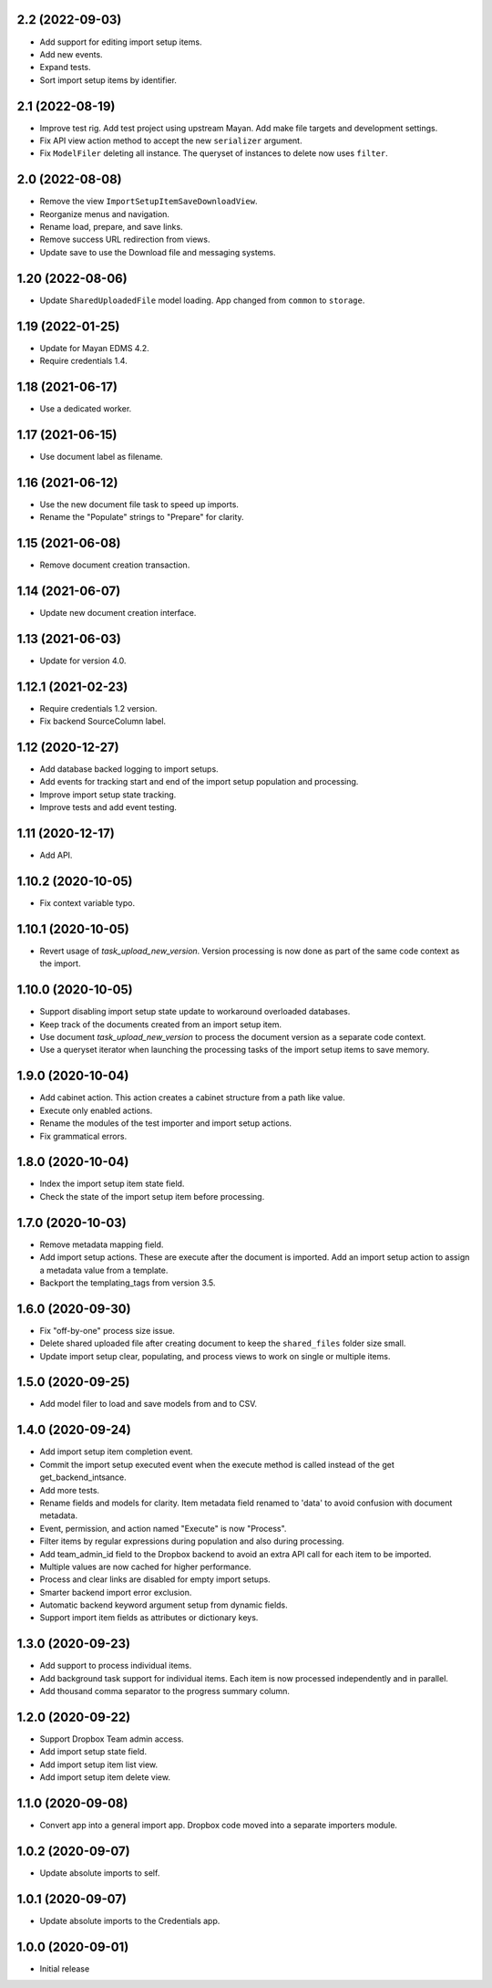 2.2 (2022-09-03)
================
- Add support for editing import setup items.
- Add new events.
- Expand tests.
- Sort import setup items by identifier.

2.1 (2022-08-19)
================
- Improve test rig. Add test project using upstream Mayan.
  Add make file targets and development settings.
- Fix API view action method to accept the new
  ``serializer`` argument.
- Fix ``ModelFiler`` deleting all instance. The queryset
  of instances to delete now uses ``filter``.

2.0 (2022-08-08)
================
- Remove the view ``ImportSetupItemSaveDownloadView``.
- Reorganize menus and navigation.
- Rename load, prepare, and save links.
- Remove success URL redirection from views.
- Update save to use the Download file and messaging
  systems.

1.20 (2022-08-06)
=================
- Update ``SharedUploadedFile`` model loading.
  App changed from ``common`` to ``storage``.

1.19 (2022-01-25)
=================
- Update for Mayan EDMS 4.2.
- Require credentials 1.4.

1.18 (2021-06-17)
=================
- Use a dedicated worker.

1.17 (2021-06-15)
=================
- Use document label as filename.

1.16 (2021-06-12)
=================
- Use the new document file task to speed up imports.
- Rename the "Populate" strings to "Prepare" for clarity.

1.15 (2021-06-08)
=================
- Remove document creation transaction.

1.14 (2021-06-07)
=================
- Update new document creation interface.

1.13 (2021-06-03)
=================
- Update for version 4.0.

1.12.1 (2021-02-23)
===================
- Require credentials 1.2 version.
- Fix backend SourceColumn label.

1.12 (2020-12-27)
=================
- Add database backed logging to import setups.
- Add events for tracking start and end of the import setup population and
  processing.
- Improve import setup state tracking.
- Improve tests and add event testing.

1.11 (2020-12-17)
=================
- Add API.

1.10.2 (2020-10-05)
===================
- Fix context variable typo.

1.10.1 (2020-10-05)
===================
- Revert usage of `task_upload_new_version`. Version
  processing is now done as part of the same code context
  as the import.

1.10.0 (2020-10-05)
===================
- Support disabling import setup state update to workaround
  overloaded databases.
- Keep track of the documents created from an import setup
  item.
- Use document `task_upload_new_version` to process the document version
  as a separate code context.
- Use a queryset iterator when launching the processing tasks of the import
  setup items to save memory.

1.9.0 (2020-10-04)
==================
- Add cabinet action. This action creates a cabinet structure from
  a path like value.
- Execute only enabled actions.
- Rename the modules of the test importer and import setup actions.
- Fix grammatical errors.

1.8.0 (2020-10-04)
==================
- Index the import setup item state field.
- Check the state of the import setup item before processing.

1.7.0 (2020-10-03)
==================
- Remove metadata mapping field.
- Add import setup actions. These are execute after the document is
  imported. Add an import setup action to assign a metadata value from
  a template.
- Backport the templating_tags from version 3.5.

1.6.0 (2020-09-30)
==================
- Fix "off-by-one" process size issue.
- Delete shared uploaded file after creating document to keep the
  ``shared_files`` folder size small.
- Update import setup clear, populating, and process views to work on single
  or multiple items.

1.5.0 (2020-09-25)
==================
- Add model filer to load and save models from and to CSV.

1.4.0 (2020-09-24)
==================
- Add import setup item completion event.
- Commit the import setup executed event when the execute
  method is called instead of the get get_backend_intsance.
- Add more tests.
- Rename fields and models for clarity. Item metadata field
  renamed to 'data' to avoid confusion with document metadata.
- Event, permission, and action named "Execute" is now "Process".
- Filter items by regular expressions during population and also
  during processing.
- Add team_admin_id field to the Dropbox backend to avoid an
  extra API call for each item to be imported.
- Multiple values are now cached for higher performance.
- Process and clear links are disabled for empty import setups.
- Smarter backend import error exclusion.
- Automatic backend keyword argument setup from dynamic fields.
- Support import item fields as attributes or dictionary keys.

1.3.0 (2020-09-23)
==================
- Add support to process individual items.
- Add background task support for individual items.
  Each item is now processed independently and in parallel.
- Add thousand comma separator to the progress summary column.

1.2.0 (2020-09-22)
==================
- Support Dropbox Team admin access.
- Add import setup state field.
- Add import setup item list view.
- Add import setup item delete view.

1.1.0 (2020-09-08)
==================
- Convert app into a general import app.
  Dropbox code moved into a separate importers module.

1.0.2 (2020-09-07)
==================
- Update absolute imports to self.

1.0.1 (2020-09-07)
==================
- Update absolute imports to the Credentials app.

1.0.0 (2020-09-01)
==================
- Initial release

